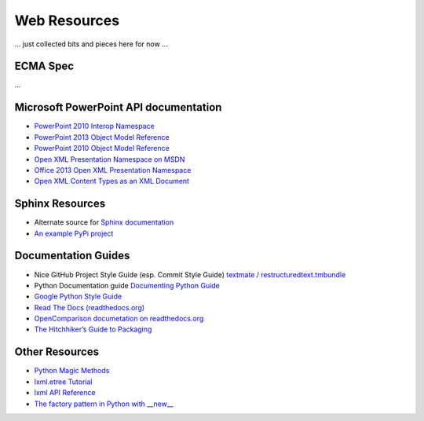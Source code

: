 =============
Web Resources
=============

... just collected bits and pieces here for now ...


ECMA Spec
=========
...


Microsoft PowerPoint API documentation
======================================

* `PowerPoint 2010 Interop Namespace`_

* `PowerPoint 2013 Object Model Reference`_

* `PowerPoint 2010 Object Model Reference`_

* `Open XML Presentation Namespace on MSDN`_

* `Office 2013 Open XML Presentation Namespace`_

* `Open XML Content Types as an XML Document`_


.. _PowerPoint 2010 Interop Namespace:
   http://msdn.microsoft.com/en-us/library/ff763170(v=office.14).aspx

.. _PowerPoint 2013 Object Model Reference:
   http://msdn.microsoft.com/en-us/library/office/ff743835.aspx

.. _PowerPoint 2010 Object Model Reference:
   http://msdn.microsoft.com/en-us/library/office/ff746846(v=office.14).aspx

.. _Open XML Presentation Namespace on MSDN:
   http://msdn.microsoft.com/en-us/library/office/cc884925.aspx

.. _Office 2013 Open XML Presentation Namespace:
   http://msdn.microsoft.com/en-us/library/cc884925.aspx

.. _Open XML Content Types as an XML Document:
   http://blogs.msdn.com/b/ericwhite/archive/2007/12/11/openxml-content-
   types-as-an-xml-document.aspx



Sphinx Resources
================

* Alternate source for `Sphinx documentation
  <http://sphinx.readthedocs.org/en/latest/contents.html>`_

* `An example PyPi project
  <http://packages.python.org/an_example_pypi_project/sphinx.html>`_


Documentation Guides
====================

* Nice GitHub Project Style Guide (esp. Commit Style Guide) `textmate /
  restructuredtext.tmbundle
  <https://github.com/textmate/restructuredtext.tmbundle>`_

* Python Documentation guide
  `Documenting Python Guide <http://docs.python.org/devguide/documenting.html>`_

* `Google Python Style Guide <http://google-styleguide.googlecode.com/svn/trunk/pyguide.html>`_

* `Read The Docs (readthedocs.org) <https://docs.readthedocs.org/en/latest/index.html>`_

* `OpenComparison documetation on readthedocs.org <http://opencomparison.readthedocs.org/en/latest/contributing.html>`_

* `The Hitchhiker’s Guide to Packaging <http://guide.python-distribute.org/index.html>`_


Other Resources
===============

* `Python Magic Methods <http://www.rafekettler.com/magicmethods.html>`_

* `lxml.etree Tutorial <http://lxml.de/tutorial.html>`_

* `lxml API Reference <http://lxml.de/api/index.html>`_

* `The factory pattern in Python with __new__ <http://whilefalse.net/2009/10/21/factory-pattern-python-__new__/>`_

